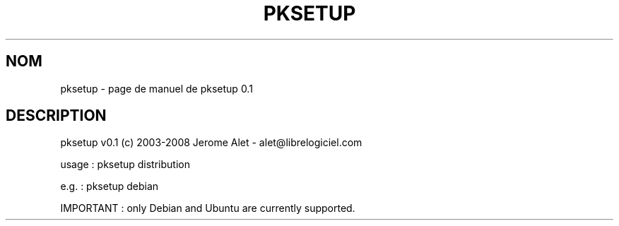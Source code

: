 .\" DO NOT MODIFY THIS FILE!  It was generated by help2man 1.36.
.TH PKSETUP "1" "janvier 2008" "C@LL - Conseil Internet & Logiciels Libres" "User Commands"
.SH NOM
pksetup \- page de manuel de pksetup 0.1
.SH DESCRIPTION
pksetup v0.1 (c) 2003\-2008 Jerome Alet \- alet@librelogiciel.com
.PP
usage : pksetup distribution
.PP
e.g. : pksetup debian
.PP
IMPORTANT : only Debian and Ubuntu are currently supported.
